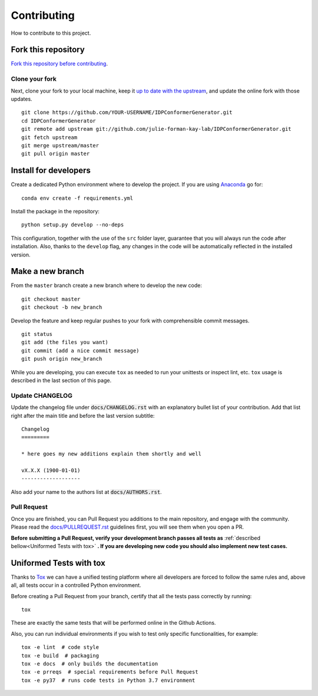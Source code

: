 Contributing
============

How to contribute to this project.

Fork this repository
--------------------

`Fork this repository before contributing`_.

Clone your fork
~~~~~~~~~~~~~~~

Next, clone your fork to your local machine, keep it `up to date with the
upstream`_, and update the online fork with those updates.

::

    git clone https://github.com/YOUR-USERNAME/IDPConformerGenerator.git
    cd IDPConformerGenerator
    git remote add upstream git://github.com/julie-forman-kay-lab/IDPConformerGenerator.git
    git fetch upstream
    git merge upstream/master
    git pull origin master

Install for developers
----------------------

Create a dedicated Python environment where to develop the project.
If you are using `Anaconda`_ go for::

    conda env create -f requirements.yml

Install the package in the repository::

    python setup.py develop --no-deps

This configuration, together with the use of the ``src`` folder layer, guarantee
that you will always run the code after installation. Also, thanks to the
``develop`` flag, any changes in the code will be automatically reflected in the
installed version.

Make a new branch
-----------------

From the ``master`` branch create a new branch where to develop the new code::

    git checkout master
    git checkout -b new_branch


Develop the feature and keep regular pushes to your fork with comprehensible
commit messages.

::

    git status
    git add (the files you want)
    git commit (add a nice commit message)
    git push origin new_branch

While you are developing, you can execute ``tox`` as needed to run your
unittests or inspect lint, etc. ``tox`` usage is described in the last
section of this page.

Update CHANGELOG
~~~~~~~~~~~~~~~~

Update the changelog file under :code:`docs/CHANGELOG.rst` with an explanatory
bullet list of your contribution. Add that list right after the main title and
before the last version subtitle::

    Changelog
    =========

    * here goes my new additions explain them shortly and well

    vX.X.X (1900-01-01)
    -------------------

Also add your name to the authors list at :code:`docs/AUTHORS.rst`.

Pull Request
~~~~~~~~~~~~

Once you are finished, you can Pull Request you additions to the main
repository, and engage with the community. Please read the
`docs/PULLREQUEST.rst`_ guidelines first, you will see them when you open a PR.

**Before submitting a Pull Request, verify your development branch passes all
tests as** :ref:`described bellow<Uniformed Tests with tox>` **. If you are
developing new code you should also implement new test cases.**


Uniformed Tests with tox
------------------------

Thanks to `Tox`_ we can have a unified testing platform where all developers are
forced to follow the same rules and, above all, all tests occur in a controlled
Python environment.

Before creating a Pull Request from your branch, certify that all the tests pass
correctly by running:

::

    tox

These are exactly the same tests that will be performed online in the Github
Actions.

Also, you can run individual environments if you wish to test only specific
functionalities, for example:

::

    tox -e lint  # code style
    tox -e build  # packaging
    tox -e docs  # only builds the documentation
    tox -e prreqs  # special requirements before Pull Request
    tox -e py37  # runs code tests in Python 3.7 environment


.. _Fork this repository before contributing: https://github.com/julie-forman-kay-lab/IDPConformerGenerator/network/members
.. _up to date with the upstream: https://gist.github.com/CristinaSolana/1885435
.. _Anaconda: https://www.anaconda.com/
.. _Tox: https://tox.readthedocs.io/en/latest/
.. _docs/PULLREQUEST.rst: https://github.com/julie-forman-kay-lab/IDPConformerGenerator/blob/master/docs/PULLREQUEST.rst
